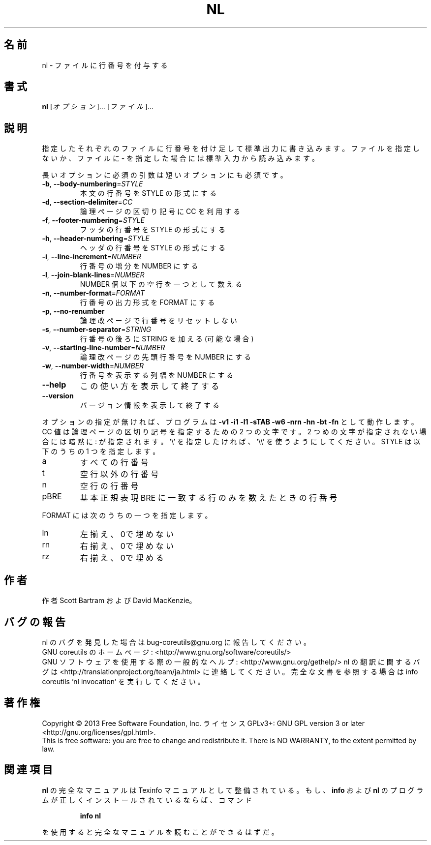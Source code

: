.\" DO NOT MODIFY THIS FILE!  It was generated by help2man 1.43.3.
.TH NL "1" "2014年5月" "GNU coreutils" "ユーザーコマンド"
.SH 名前
nl \- ファイルに行番号を付与する
.SH 書式
.B nl
[\fIオプション\fR]... [\fIファイル\fR]...
.SH 説明
.\" Add any additional description here
.PP
指定したそれぞれのファイルに行番号を付け足して標準出力に書き込みます。
ファイルを指定しないか、ファイルに \- を指定した場合には標準入力から読み込みます。
.PP
長いオプションに必須の引数は短いオプションにも必須です。
.TP
\fB\-b\fR, \fB\-\-body\-numbering\fR=\fISTYLE\fR
本文の行番号を STYLE の形式にする
.TP
\fB\-d\fR, \fB\-\-section\-delimiter\fR=\fICC\fR
論理ページの区切り記号に CC を利用する
.TP
\fB\-f\fR, \fB\-\-footer\-numbering\fR=\fISTYLE\fR
フッタの行番号を STYLE の形式にする
.TP
\fB\-h\fR, \fB\-\-header\-numbering\fR=\fISTYLE\fR
ヘッダの行番号を STYLE の形式にする
.TP
\fB\-i\fR, \fB\-\-line\-increment\fR=\fINUMBER\fR
行番号の増分を NUMBER にする
.TP
\fB\-l\fR, \fB\-\-join\-blank\-lines\fR=\fINUMBER\fR
NUMBER 個以下の空行を一つとして数える
.TP
\fB\-n\fR, \fB\-\-number\-format\fR=\fIFORMAT\fR
行番号の出力形式を FORMAT にする
.TP
\fB\-p\fR, \fB\-\-no\-renumber\fR
論理改ページで行番号をリセットしない
.TP
\fB\-s\fR, \fB\-\-number\-separator\fR=\fISTRING\fR
行番号の後ろに STRING を加える (可能な場合)
.TP
\fB\-v\fR, \fB\-\-starting\-line\-number\fR=\fINUMBER\fR
論理改ページの先頭行番号を NUMBER にする
.TP
\fB\-w\fR, \fB\-\-number\-width\fR=\fINUMBER\fR
行番号を表示する列幅を NUMBER にする
.TP
\fB\-\-help\fR
この使い方を表示して終了する
.TP
\fB\-\-version\fR
バージョン情報を表示して終了する
.PP
オプションの指定が無ければ、プログラムは \fB\-v1\fR \fB\-i1\fR \fB\-l1\fR \fB\-sTAB\fR \fB\-w6\fR \fB\-nrn\fR \fB\-hn\fR
\fB\-bt\fR \fB\-fn\fR として動作します。 CC 値は 論理ページの区切り記号を指定するための
2 つの文字です。 2 つめの文字が指定されない場合には暗黙に : が指定されます。
\&'\e' を 指定したければ、 '\e\e' を使うようにしてください。
STYLE は以下のうちの 1 つを指定します。
.TP
a
すべての行番号
.TP
t
空行以外の行番号
.TP
n
空行の行番号
.TP
pBRE
基本正規表現 BRE に一致する行のみを数えたときの行番号
.PP
FORMAT には次のうちの一つを指定します。
.TP
ln
左揃え、0で埋めない
.TP
rn
右揃え、0で埋めない
.TP
rz
右揃え、0で埋める
.SH 作者
作者 Scott Bartram および David MacKenzie。
.SH バグの報告
nl のバグを発見した場合は bug\-coreutils@gnu.org に報告してください。
.br
GNU coreutils のホームページ: <http://www.gnu.org/software/coreutils/>
.br
GNU ソフトウェアを使用する際の一般的なヘルプ: <http://www.gnu.org/gethelp/>
nl の翻訳に関するバグは <http://translationproject.org/team/ja.html> に連絡してください。
完全な文書を参照する場合は info coreutils 'nl invocation' を実行してください。
.SH 著作権
Copyright \(co 2013 Free Software Foundation, Inc.
ライセンス GPLv3+: GNU GPL version 3 or later <http://gnu.org/licenses/gpl.html>.
.br
This is free software: you are free to change and redistribute it.
There is NO WARRANTY, to the extent permitted by law.
.SH 関連項目
.B nl
の完全なマニュアルは Texinfo マニュアルとして整備されている。もし、
.B info
および
.B nl
のプログラムが正しくインストールされているならば、コマンド
.IP
.B info nl
.PP
を使用すると完全なマニュアルを読むことができるはずだ。
